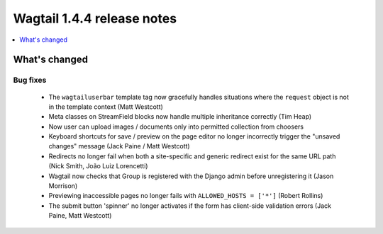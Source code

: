 ===========================
Wagtail 1.4.4 release notes
===========================

.. contents::
    :local:
    :depth: 1


What's changed
==============

Bug fixes
~~~~~~~~~

 * The ``wagtailuserbar`` template tag now gracefully handles situations where the ``request`` object is not in the template context (Matt Westcott)
 * Meta classes on StreamField blocks now handle multiple inheritance correctly (Tim Heap)
 * Now user can upload images / documents only into permitted collection from choosers
 * Keyboard shortcuts for save / preview on the page editor no longer incorrectly trigger the "unsaved changes" message (Jack Paine / Matt Westcott)
 * Redirects no longer fail when both a site-specific and generic redirect exist for the same URL path (Nick Smith, João Luiz Lorencetti)
 * Wagtail now checks that Group is registered with the Django admin before unregistering it (Jason Morrison)
 * Previewing inaccessible pages no longer fails with ``ALLOWED_HOSTS = ['*']`` (Robert Rollins)
 * The submit button 'spinner' no longer activates if the form has client-side validation errors (Jack Paine, Matt Westcott)
